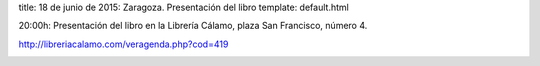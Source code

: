 title: 18 de junio de 2015: Zaragoza. Presentación del libro
template: default.html

20:00h: Presentación del libro en la Librería Cálamo, plaza San Francisco, número 4.

http://libreriacalamo.com/veragenda.php?cod=419

.. image:: /img/2015-06-18_invitacion_zaragoza_libreria-calamo.jpg
   :scale: 100%
   :width: 700px
